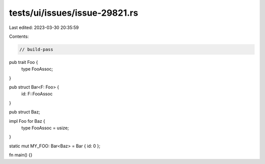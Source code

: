 tests/ui/issues/issue-29821.rs
==============================

Last edited: 2023-03-30 20:35:59

Contents:

.. code-block:: rs

    // build-pass

pub trait Foo {
    type FooAssoc;
}

pub struct Bar<F: Foo> {
    id: F::FooAssoc
}

pub struct Baz;

impl Foo for Baz {
    type FooAssoc = usize;
}

static mut MY_FOO: Bar<Baz> = Bar { id: 0 };

fn main() {}



